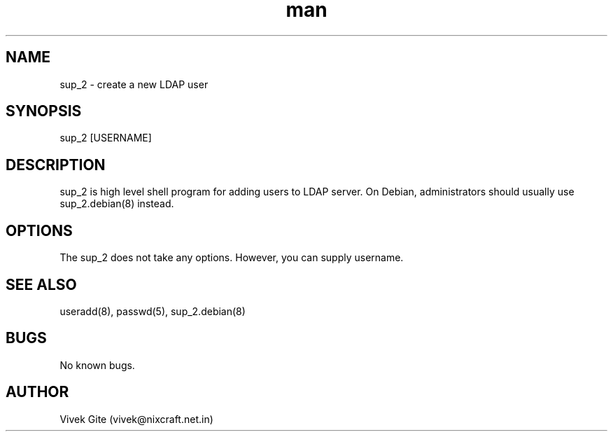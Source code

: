 .\" Manpage for sup_2.
.\" Contact vivek@nixcraft.net.in to correct errors or typos.
.TH man 8 "06 May 2010" "1.0" "sup_2 man page"
.SH NAME
sup_2 \- create a new LDAP user
.SH SYNOPSIS
sup_2 [USERNAME]
.SH DESCRIPTION
sup_2 is high level shell program for adding users to LDAP server.
On Debian, administrators should usually use sup_2.debian(8) instead.
.SH OPTIONS
The sup_2 does not take any options. However, you can supply
username.
.SH SEE ALSO
useradd(8), passwd(5), sup_2.debian(8)
.SH BUGS
No known bugs.
.SH AUTHOR
Vivek Gite (vivek@nixcraft.net.in)
